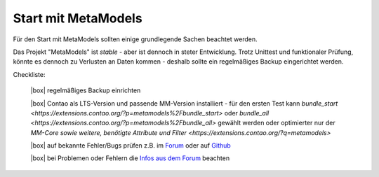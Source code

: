 .. _rst_cookbook_checklists_mm-start:

Start mit MetaModels
====================

Für den Start mit MetaModels sollten einige grundlegende Sachen beachtet werden.

Das Projekt "MetaModels" ist `stable` - aber ist dennoch in steter Entwicklung. Trotz Unittest
und funktionaler Prüfung, könnte es dennoch zu Verlusten an Daten kommen - deshalb sollte ein
regelmäßiges Backup eingerichtet werden.

Checkliste:

   |box| regelmäßiges Backup einrichten
   
   |box| Contao als LTS-Version und passende MM-Version installiert - für den ersten Test kann `bundle_start <https://extensions.contao.org/?p=metamodels%2Fbundle_start>` oder `bundle_all <https://extensions.contao.org/?p=metamodels%2Fbundle_all>` gewählt werden oder optimierter nur der `MM-Core sowie  weitere, benötigte Attribute und Filter <https://extensions.contao.org/?q=metamodels>`
   
   |box| auf bekannte Fehler/Bugs prüfen z.B. im `Forum <https://community.contao.org/de/showthread.php?60645-Aktuell-bekannte-Bugs>`_ oder auf `Github <https://github.com/issues?user=MetaModels>`_
   
   |box| bei Problemen oder Fehlern die `Infos aus dem Forum <https://community.contao.org/de/showthread.php?62440-Tipps-bei-Problemen-Fehlern-Bugs-in-MetaModels>`_ beachten


.. |box| raw:: html

   <span>&#9634;</span>



